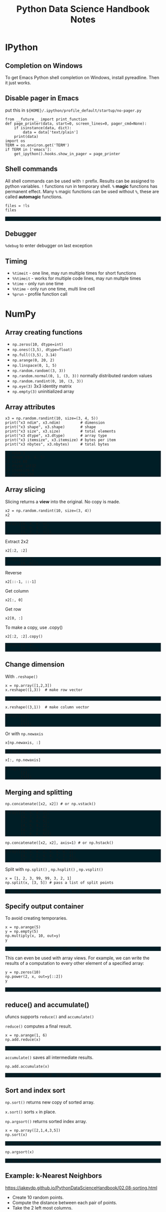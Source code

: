 #+TITLE: Python Data Science Handbook Notes

:SETUP:
#+STARTUP: showall inlineimages
#+PROPERTY: header-args :session pyds :exports both :results raw drawer
#+INFOJS_OPT: view:t toc:t ltoc:0 mouse:underline buttons:0 path:http://thomasf.github.io/solarized-css/org-info.min.js
#+HTML_HEAD: <link rel="stylesheet" type="text/css" href="http://thomasf.github.io/solarized-css/solarized-dark.min.css" />
#+HTML_HEAD: <style>pre.example {background: #001e26;}</style>
#+BEGIN_SRC ipython :exports none :results none
  from __future__ import print_function
  %matplotlib inline
  %config InlineBackend.rc={'figure.dpi': 120}
  import numpy as np
  import matplotlib.pyplot as plt
  plt.style.use("ggplot")
#+END_SRC
:END:

* IPython
** Completion on Windows
   To get Emacs Python shell completion on Windows, install pyreadline. Then it
   just works.

** Disable pager in Emacs
   
   put this in ~${HOME}/.ipython/profile_default/startup/no-pager.py~

   #+BEGIN_SRC ipython :exports code :results none
   from __future__ import print_function
   def page_printer(data, start=0, screen_lines=0, pager_cmd=None):
       if isinstance(data, dict):
           data = data['text/plain']
       print(data)
   import os
   TERM = os.environ.get('TERM')
   if TERM in ['emacs']:
       get_ipython().hooks.show_in_pager = page_printer
   #+END_SRC

** Shell commands
   All shell commands can be used with ~!~ prefix.  Results can be assigned to
   python variables.  ~!~ functions run in temporary shell.  ~%~ *magic*
   functions has permanent effect. Many ~%~ magic functions can be used without
   ~%~, these are called *automagic* functions.

   #+BEGIN_SRC ipython
   files = !ls
   files
   #+END_SRC

   #+RESULTS:
   :RESULTS:
   # Out[101]:
   : ['notes.html', 'notes.org', 'obipy']
   :END:

** Debugger
   ~%debug~ to enter debugger on last exception

** Timing
   + ~%timeit~ - one line, may run multiple times for short functions
   + ~%%timeit~ - works for multiple code lines, may run multple times
   + ~%time~ - only run one time
   + ~%%time~ - only run one time, multi line cell
   + ~%prun~ - profile function call

* NumPy
** Array creating functions
   - ~np.zeros(10, dtype=int)~
   - ~np.ones((3,5), dtype=float)~
   - ~np.full((3,5), 3.14)~
   - ~np.arange(0, 20, 2)~
   - ~np.linspace(0, 1, 5)~
   - ~np.random.random((3, 3))~
   - ~np.random.normal(0, 1, (3, 3))~ normally distributed random values
   - ~np.random.randint(0, 10, (3, 3))~
   - ~np.eye(3)~  3x3 identity matrix
   - ~np.empty(3)~ uninitialized array
** Array attributes
   
   #+BEGIN_SRC ipython :results output pp
   x3 = np.random.randint(10, size=(3, 4, 5))
   print("x3 ndim", x3.ndim)         # dimension
   print("x3 shape", x3.shape)       # shape
   print("x3 size", x3.size)         # total elements
   print("x3 dtype", x3.dtype)       # array type
   print("x3 itemsize", x3.itemsize) # bytes per item
   print("x3 nbytes", x3.nbytes)     # total bytes
   #+END_SRC

   #+RESULTS:
   : x3 ndim 3
   : x3 shape (3, 4, 5)
   : x3 size 60
   : x3 dtype int32
   : x3 itemsize 4
   : x3 nbytes 240

** Array slicing
   
   Slicing returns a *view* into the original. No copy is made.

   #+BEGIN_SRC ipython :results raw drawer
   x2 = np.random.randint(10, size=(3, 4))
   x2
   #+END_SRC

   #+RESULTS:
   :RESULTS:
   # Out[104]:
   #+BEGIN_EXAMPLE
     array([[0, 4, 6, 9],
            [8, 9, 9, 7],
            [3, 7, 5, 3]])
   #+END_EXAMPLE
   :END:

   Extract 2x2

   #+BEGIN_SRC ipython
    x2[:2, :2]
   #+END_SRC

   #+RESULTS:
   :RESULTS:
   # Out[105]:
   #+BEGIN_EXAMPLE
     array([[0, 4],
            [8, 9]])
   #+END_EXAMPLE
   :END:

   Reverse
   #+BEGIN_SRC ipython
    x2[::-1, ::-1]
   #+END_SRC

   Get column
   #+BEGIN_SRC ipython
    x2[:, 0]
   #+END_SRC

   Get row
   #+BEGIN_SRC ipython
    x2[0, :]
   #+END_SRC

   To make a copy,  use .copy()
   #+BEGIN_SRC ipython
   x2[:2, :2].copy()
   #+END_SRC

   #+RESULTS:
   :RESULTS:
   # Out[140]:
   #+BEGIN_EXAMPLE
     array([[2, 4],
            [3, 3]])
   #+END_EXAMPLE
   :END:

** Change dimension
   
   With ~.reshape()~

   #+BEGIN_SRC ipython
   x = np.array([1,2,3])
   x.reshape((1,3))  # make row vector
   #+END_SRC

   #+RESULTS:
   :RESULTS:
   # Out[141]:
   : array([[1, 2, 3]])
   :END:

   #+BEGIN_SRC ipython
   x.reshape((3,1))  # make column vector
   #+END_SRC

   #+RESULTS:
   :RESULTS:
   # Out[142]:
   #+BEGIN_EXAMPLE
     array([[1],
            [2],
            [3]])
   #+END_EXAMPLE
   :END:

   Or with ~np.newaxis~

   #+BEGIN_SRC ipython
   x[np.newaxis, :]
   #+END_SRC

   #+RESULTS:
   :RESULTS:
   # Out[143]:
   : array([[1, 2, 3]])
   :END:

   #+BEGIN_SRC ipython
   x[:, np.newaxis]
   #+END_SRC

   #+RESULTS:
   :RESULTS:
   # Out[144]:
   #+BEGIN_EXAMPLE
     array([[1],
            [2],
            [3]])
   #+END_EXAMPLE
   :END:

** Merging and splitting

   #+BEGIN_SRC ipython
   np.concatenate([x2, x2]) # or np.vstack()
   #+END_SRC

   #+RESULTS:
   :RESULTS:
   # Out[161]:
   #+BEGIN_EXAMPLE
     array([[4, 5, 8, 2],
            [4, 7, 2, 4],
            [7, 8, 6, 5],
            [4, 5, 8, 2],
            [4, 7, 2, 4],
            [7, 8, 6, 5]])
   #+END_EXAMPLE
   :END:

   #+BEGIN_SRC ipython
   np.concatenate([x2, x2], axis=1) # or np.hstack()
   #+END_SRC

   #+RESULTS:
   :RESULTS:
   # Out[162]:
   #+BEGIN_EXAMPLE
     array([[4, 5, 8, 2, 4, 5, 8, 2],
            [4, 7, 2, 4, 4, 7, 2, 4],
            [7, 8, 6, 5, 7, 8, 6, 5]])
   #+END_EXAMPLE
   :END:

   Split with ~np.split()~ , ~np.hsplit()~ , ~np.vsplit()~

   #+BEGIN_SRC ipython
   x = [1, 2, 3, 99, 99, 3, 2, 1]
   np.split(x, [3, 5]) # pass a list of split points
   #+END_SRC

   #+RESULTS:
   :RESULTS:
   # Out[165]:
   : [array([1, 2, 3]), array([99, 99]), array([3, 2, 1])]
   :END:

** Specify output container

   To avoid creating temporaries.
   
   #+BEGIN_SRC ipython
   x = np.arange(5)
   y = np.empty(5)
   np.multiply(x, 10, out=y)
   y
   #+END_SRC

   #+RESULTS:
   :RESULTS:
   # Out[205]:
   : array([  0.,  10.,  20.,  30.,  40.])
   :END:

   This can even be used with array views. For example, we can write the results
   of a computation to every other element of a specified array:

   #+BEGIN_SRC ipython
   y = np.zeros(10)
   np.power(2, x, out=y[::2])
   y
   #+END_SRC

   #+RESULTS:
   :RESULTS:
   # Out[206]:
   : array([  1.,   0.,   2.,   0.,   4.,   0.,   8.,   0.,  16.,   0.])
   :END:

** reduce() and accumulate()
   
   ufuncs supports ~reduce()~ and ~accumulate()~

   ~reduce()~ computes a final result.
   
   #+BEGIN_SRC ipython
   x = np.arange(1, 6)
   np.add.reduce(x)
   #+END_SRC

   #+RESULTS:
   :RESULTS:
   # Out[207]:
   : 15
   :END:

   ~accumulate()~ saves all intermediate results.

   #+BEGIN_SRC ipython
   np.add.accumulate(x)
   #+END_SRC

   #+RESULTS:
   :RESULTS:
   # Out[208]:
   : array([ 1,  3,  6, 10, 15], dtype=int32)
   :END:

** Sort and index sort

   ~np.sort()~ returns new copy of sorted array.

   ~x.sort()~ sorts ~x~ in place.

   ~np.argsort()~ returns sorted index array.

   #+BEGIN_SRC ipython
   x = np.array([2,1,4,3,5])
   np.sort(x)
   #+END_SRC

   #+RESULTS:
   :RESULTS:
   # Out[353]:
   : array([1, 2, 3, 4, 5])
   :END:

   #+BEGIN_SRC ipython
   np.argsort(x)
   #+END_SRC

   #+RESULTS:
   :RESULTS:
   # Out[354]:
   : array([1, 0, 3, 2, 4], dtype=int64)
   :END:

** Example: k-Nearest Neighbors

   https://jakevdp.github.io/PythonDataScienceHandbook/02.08-sorting.html

   - Create 10 random points.
   - Compute the distance between each pair of points.
   - Take the 2 left most columns.
   
   #+BEGIN_SRC ipython :ipyfile ./obipy/dmv85B.png
   np.random.seed(42)
   X = np.random.rand(10, 2)
   dist_sq = np.sum((X[:, np.newaxis, :] - X[np.newaxis, :, :]) ** 2, axis=-1)
   K = 2
   nearest_partition = np.argpartition(dist_sq, K + 1, axis=1)
   plt.scatter(X[:, 0], X[:, 1], s=100)
   for i in range(X.shape[0]):
       for j in nearest_partition[i, :K+1]:
           # plot a line from X[i] to X[j]
           # use some zip magic to make it happen:
           plt.plot(*zip(X[j], X[i]), color='black')
   #+END_SRC

   #+RESULTS:
   :RESULTS:
   # Out[3]:
   [[file:./obipy/dmv85B.png]]
   :END:


* Org-mode tricks
** Inline LaTeX
   Equation:

   \begin{equation}
   x=\sqrt{b}
   \end{equation}

   Inline math:
   
   If $a^2=b$ and \( b=2 \), then the solution must be
   either $$ a=+\sqrt{2} $$ or \[ a=-\sqrt{2} \]

   Align equations:

   \begin{align*}
   1 + 2&= 3\\
   1 &= 3 - 2
   \end{align*}

** Output LaTex from code blocks
   #+BEGIN_SRC ipython :results output
     from sympy import *
     x = Symbol("x")
     a = 1/((x+2)*(x+1))
     print("$${}$$".format(latex(a)))
   #+END_SRC

   #+RESULTS:
   :RESULTS:
   $$\frac{1}{\left(x + 1\right) \left(x + 2\right)}$$
   :END:

** Ploting

   #+BEGIN_SRC ipython :ipyfile ./obipy/vZiLDk.png
   x = np.linspace(0, 3*np.pi, 500)
   plt.plot(x, np.sin(x**2))
   plt.title('A simple chirp')
   plt.show()
   #+END_SRC

   #+RESULTS:
   :RESULTS:
   # Out[107]:
   [[file:./obipy/vZiLDk.png]]
   :END:
